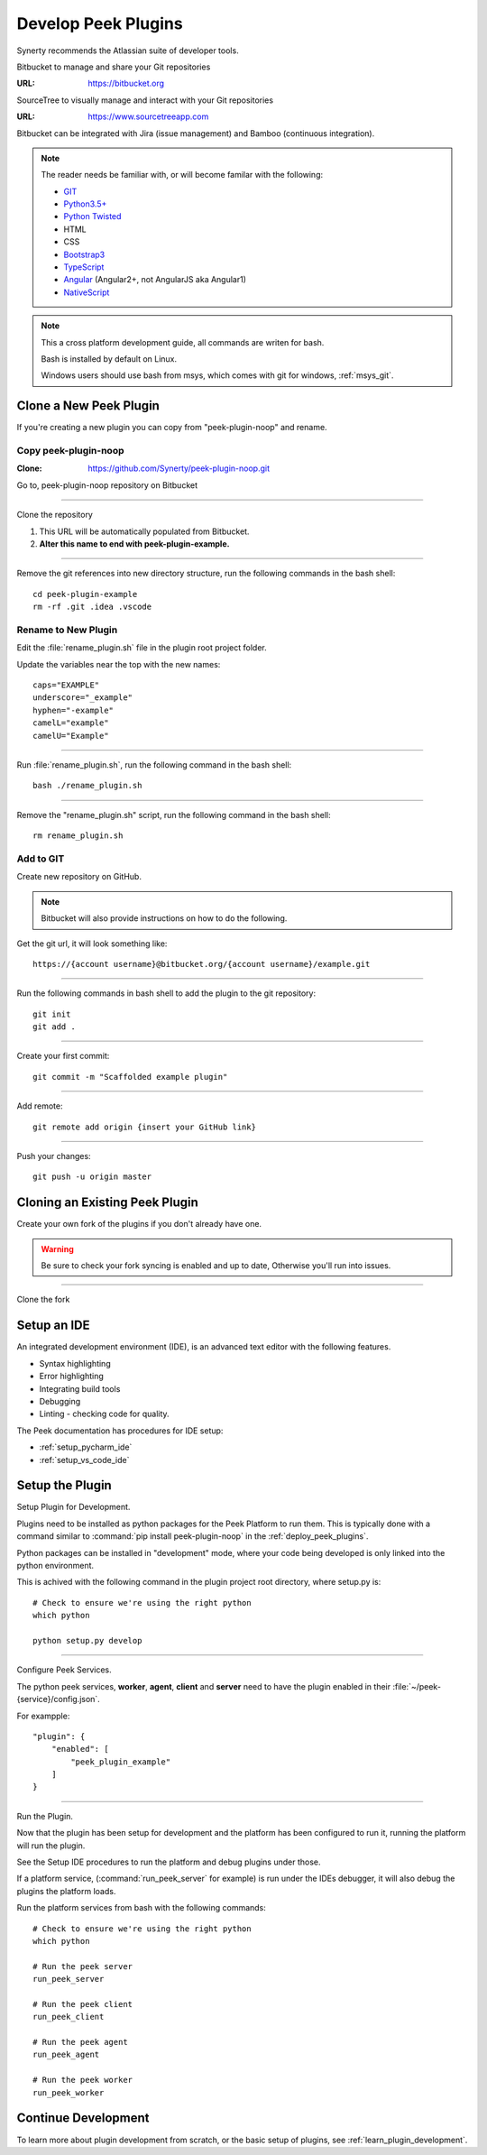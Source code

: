 .. _develop_peek_plugins:

====================
Develop Peek Plugins
====================

Synerty recommends the Atlassian suite of developer tools.

Bitbucket to manage and share your Git repositories

:URL: `<https://bitbucket.org>`_

SourceTree to visually manage and interact with your Git repositories

:URL: `<https://www.sourcetreeapp.com>`_

Bitbucket can be integrated with Jira (issue management) and Bamboo (continuous
integration).

.. note::   The reader needs be familiar with, or will become familar with the following:

            *   `GIT <https://git-scm.com>`_
            *   `Python3.5+ <https://www.python.org>`_
            *   `Python Twisted <http://twistedmatrix.com>`_
            *   HTML
            *   CSS
            *   `Bootstrap3 <http://getbootstrap.com>`_
            *   `TypeScript <https://www.typescriptlang.org>`_
            *   `Angular <https://angular.io>`_ (Angular2+, not AngularJS aka Angular1)
            *   `NativeScript <https://www.nativescript.org>`_


.. note:: This a cross platform development guide, all commands are writen for bash.

    Bash is installed by default on Linux.

    Windows users should use bash from msys, which comes with git for windows,
    :ref:`msys_git`.

Clone a New Peek Plugin
-----------------------

If you're creating a new plugin you can copy from "peek-plugin-noop" and rename.

Copy peek-plugin-noop
`````````````````````

:Clone: `<https://github.com/Synerty/peek-plugin-noop.git>`_

Go to, peek-plugin-noop repository on Bitbucket

.. image:: DevPlugin-CloneSTree.jpg

----

Clone the repository

#.  This URL will be automatically populated from Bitbucket.
#.  **Alter this name to end with peek-plugin-example.**

.. image:: DevPlugin-Clone.jpg

----

Remove the git references into new directory structure, run the following commands in the bash shell: ::

        cd peek-plugin-example
        rm -rf .git .idea .vscode

Rename to New Plugin
````````````````````

Edit the :file:`rename_plugin.sh` file in the plugin root project folder.


Update the variables near the top with the new names: ::

        caps="EXAMPLE"
        underscore="_example"
        hyphen="-example"
        camelL="example"
        camelU="Example"

----

Run :file:`rename_plugin.sh`, run the following command in the bash shell: ::

        bash ./rename_plugin.sh

----

Remove the "rename_plugin.sh" script, run the following command in the bash shell: ::

        rm rename_plugin.sh

Add to GIT
``````````

Create new repository on GitHub.

.. image:: DevPlugin-newRepo.jpg

.. note:: Bitbucket will also provide instructions on how to do the following.

Get the git url, it will look something like: ::

        https://{account username}@bitbucket.org/{account username}/example.git

----

Run the following commands in bash shell to add the plugin to the git repository: ::

        git init
        git add .

----

Create your first commit: ::

        git commit -m "Scaffolded example plugin"

----

Add remote: ::

        git remote add origin {insert your GitHub link}

----

Push your changes: ::

        git push -u origin master

Cloning an Existing Peek Plugin
-------------------------------

Create your own fork of the plugins if you don't already have one.

.. warning:: Be sure to check your fork syncing is enabled and up to date,
    Otherwise you'll run into issues.

.. image:: DevPlugin-Fork.jpg

----

Clone the fork

.. image:: DevPlugin-Clone.jpg

Setup an IDE
------------

An integrated development environment (IDE), is an advanced text editor with the
following features.

*   Syntax highlighting
*   Error highlighting
*   Integrating build tools
*   Debugging
*   Linting - checking code for quality.

The Peek documentation has procedures for IDE setup:

*   :ref:`setup_pycharm_ide`
*   :ref:`setup_vs_code_ide`


Setup the Plugin
----------------

Setup Plugin for Development.

Plugins need to be installed as python packages for the Peek Platform to run them.
This is typically done with a command similar to :command:`pip install peek-plugin-noop`
in the :ref:`deploy_peek_plugins`.

Python packages can be installed in "development" mode, where your code being developed
is only linked into the python environment.

This is achived with the following command in the plugin project root directory, where
setup.py is: ::

        # Check to ensure we're using the right python
        which python

        python setup.py develop


----

Configure Peek Services.

The python peek services, **worker**, **agent**, **client** and **server** need to have
the plugin enabled in their :file:`~/peek-{service}/config.json`.

For exampple: ::

        "plugin": {
            "enabled": [
                "peek_plugin_example"
            ]
        }

----

Run the Plugin.

Now that the plugin has been setup for development and the platform has been configured
to run it, running the platform will run the plugin.

See the Setup IDE procedures to run the platform and debug plugins under those.

If a platform service, (:command:`run_peek_server` for example) is run under the IDEs
debugger, it will also debug the plugins the platform loads.

Run the platform services from bash with the following commands: ::

        # Check to ensure we're using the right python
        which python

        # Run the peek server
        run_peek_server

        # Run the peek client
        run_peek_client

        # Run the peek agent
        run_peek_agent

        # Run the peek worker
        run_peek_worker


Continue Development
--------------------

To learn more about plugin development from scratch, or the basic setup of plugins,
see :ref:`learn_plugin_development`.